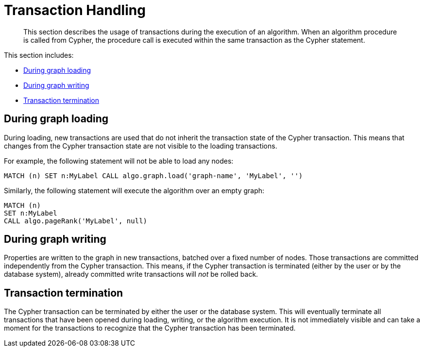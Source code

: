 [[transaction-handling]]
= Transaction Handling

[abstract]
--
This section describes the usage of transactions during the execution of an algorithm.
When an algorithm procedure is called from Cypher, the procedure call is executed within the same transaction as the Cypher statement.
--

This section includes:

* <<tx-graph-loading>>
* <<tx-graph-writing>>
* <<tx-termination>>

[[tx-graph-loading]]
== During graph loading

During loading, new transactions are used that do not inherit the transaction state of the Cypher transaction.
This means that changes from the Cypher transaction state are not visible to the loading transactions.

For example, the following statement will not be able to load any nodes:

[EXAMPLE]
[source, cypher]
----
MATCH (n) SET n:MyLabel CALL algo.graph.load('graph-name', 'MyLabel', '')
----

Similarly, the following statement will execute the algorithm over an empty graph:

[EXAMPLE]
[source, cypher]
----
MATCH (n)
SET n:MyLabel
CALL algo.pageRank('MyLabel', null)
----

[[tx-graph-writing]]
== During graph writing

Properties are written to the graph in new transactions, batched over a fixed number of nodes.
Those transactions are committed independently from the Cypher transaction.
This means, if the Cypher transaction is terminated (either by the user or by the database system), already committed write transactions will _not_ be rolled back.


[[tx-termination]]
== Transaction termination

The Cypher transaction can be terminated by either the user or the database system.
This will eventually terminate all transactions that have been opened during loading, writing, or the algorithm execution.
It is not immediately visible and can take a moment for the transactions to recognize that the Cypher transaction has been terminated.

